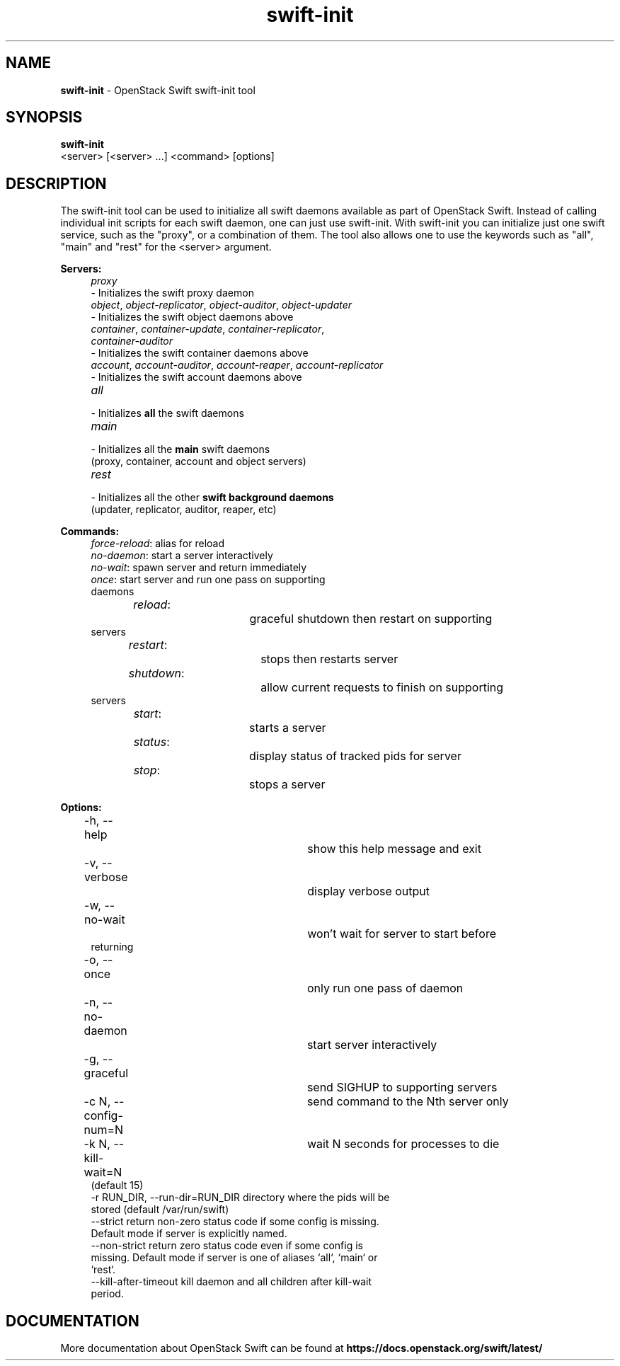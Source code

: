 .\"
.\" Author: Joao Marcelo Martins <marcelo.martins@rackspace.com> or <btorch@gmail.com>
.\" Copyright (c) 2010-2011 OpenStack Foundation.
.\"
.\" Licensed under the Apache License, Version 2.0 (the "License");
.\" you may not use this file except in compliance with the License.
.\" You may obtain a copy of the License at
.\"
.\"    http://www.apache.org/licenses/LICENSE-2.0
.\"
.\" Unless required by applicable law or agreed to in writing, software
.\" distributed under the License is distributed on an "AS IS" BASIS,
.\" WITHOUT WARRANTIES OR CONDITIONS OF ANY KIND, either express or
.\" implied.
.\" See the License for the specific language governing permissions and
.\" limitations under the License.
.\"
.TH swift-init 1 "8/26/2011" "Linux" "OpenStack Swift"

.SH NAME
.LP
.B swift-init
\- OpenStack Swift swift-init tool

.SH SYNOPSIS
.LP
.B swift-init
 <server> [<server> ...] <command> [options]

.SH DESCRIPTION
.PP
The swift-init tool can be used to initialize all swift daemons available as part of
OpenStack Swift. Instead of calling individual init scripts for each
swift daemon, one can just use swift-init. With swift-init you can initialize
just one swift service, such as the "proxy", or a combination of them. The tool also
allows one to use the keywords such as "all", "main" and "rest" for the <server> argument.


\fBServers:\fR

.PD 0
.RS 4
.IP "\fIproxy\fR" "4"
.IP "    - Initializes the swift proxy daemon"
.RE

.RS 4
.IP "\fIobject\fR, \fIobject-replicator\fR, \fIobject-auditor\fR, \fIobject-updater\fR"
.IP "    - Initializes the swift object daemons above"
.RE

.RS 4
.IP "\fIcontainer\fR, \fIcontainer-update\fR, \fIcontainer-replicator\fR, \fIcontainer-auditor\fR"
.IP "    - Initializes the swift container daemons above"
.RE

.RS 4
.IP "\fIaccount\fR, \fIaccount-auditor\fR, \fIaccount-reaper\fR, \fIaccount-replicator\fR"
.IP "    - Initializes the swift account daemons above"
.RE

.RS 4
.IP "\fIall\fR"
.IP "    - Initializes \fBall\fR the swift daemons"
.RE

.RS 4
.IP "\fImain\fR"
.IP "    - Initializes all the \fBmain\fR swift daemons"
.IP "      (proxy, container, account and object servers)"
.RE

.RS 4
.IP "\fIrest\fR"
.IP "    - Initializes all the other \fBswift background daemons\fR"
.IP "      (updater, replicator, auditor, reaper, etc)"
.RE
.PD


\fBCommands:\fR

.RS 4
.PD 0
.IP "\fIforce-reload\fR: \t\t alias for reload"
.IP "\fIno-daemon\fR: \t\t start a server interactively"
.IP "\fIno-wait\fR: \t\t\t spawn server and return immediately"
.IP "\fIonce\fR: \t\t\t start server and run one pass on supporting daemons"
.IP "\fIreload\fR: \t\t\t graceful shutdown then restart on supporting servers"
.IP "\fIrestart\fR: \t\t\t stops then restarts server"
.IP "\fIshutdown\fR: \t\t allow current requests to finish on supporting servers"
.IP "\fIstart\fR: \t\t\t starts a server"
.IP "\fIstatus\fR: \t\t\t display status of tracked pids for server"
.IP "\fIstop\fR: \t\t\t stops a server"
.PD
.RE



\fBOptions:\fR
.RS 4
.PD 0
.IP "-h, --help \t\t\t show this help message and exit"
.IP "-v, --verbose \t\t\t display verbose output"
.IP "-w, --no-wait \t\t\t won't wait for server to start before returning
.IP "-o, --once \t\t\t only run one pass of daemon
.IP "-n, --no-daemon \t\t start server interactively
.IP "-g, --graceful \t\t send SIGHUP to supporting servers
.IP "-c N, --config-num=N \t send command to the Nth server only
.IP "-k N, --kill-wait=N \t wait N seconds for processes to die (default 15)
.IP "-r RUN_DIR, --run-dir=RUN_DIR directory where the pids will be stored (default /var/run/swift)
.IP "--strict return non-zero status code if some config is missing. Default mode if server is explicitly named."
.IP "--non-strict return zero status code even if some config is missing. Default mode if server is one of aliases `all`, `main` or `rest`."
.IP "--kill-after-timeout kill daemon and all children after kill-wait period."
.PD
.RE



.SH DOCUMENTATION
.LP
More documentation about OpenStack Swift can be found at
.BI https://docs.openstack.org/swift/latest/
